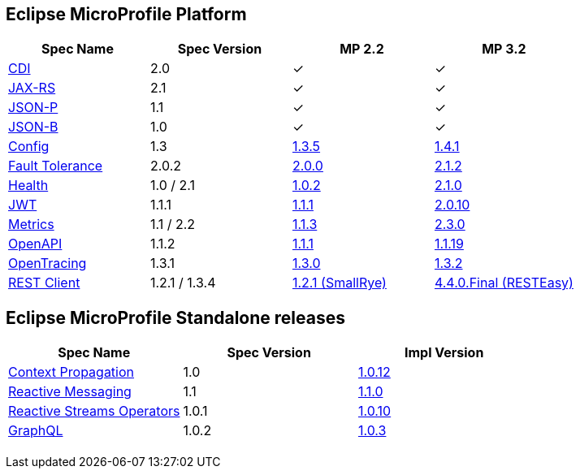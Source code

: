 :page-layout: base
== Eclipse MicroProfile Platform
|===
|Spec Name |Spec Version |MP 2.2 |MP 3.2

|http://cdi-spec.org/[CDI]
|2.0
|&#10003;
|&#10003;

|https://github.com/jax-rs[JAX-RS]
|2.1
|&#10003;
|&#10003;

|https://javaee.github.io/jsonp/[JSON-P]
|1.1
|&#10003;
|&#10003;

|http://json-b.net/[JSON-B]
|1.0
|&#10003;
|&#10003;

|https://github.com/smallrye/smallrye-config[Config]
|1.3
|https://repo1.maven.org/maven2/io/smallrye/smallrye-config/1.3.5/smallrye-config-1.3.5.jar[1.3.5]
|https://repo1.maven.org/maven2/io/smallrye/smallrye-config/1.4.1/smallrye-config-1.4.1.jar[1.4.1]

|https://github.com/smallrye/smallrye-fault-tolerance[Fault Tolerance]
|2.0.2
|https://repo1.maven.org/maven2/io/smallrye/smallrye-fault-tolerance/2.0.0/smallrye-fault-tolerance-2.0.0.jar[2.0.0]
|https://repo1.maven.org/maven2/io/smallrye/smallrye-fault-tolerance/2.1.2/smallrye-fault-tolerance-2.1.2.jar[2.1.2]

|https://github.com/smallrye/smallrye-health[Health]
|1.0 / 2.1
|https://repo1.maven.org/maven2/io/smallrye/smallrye-health/1.0.2/smallrye-health-1.0.2.jar[1.0.2]
|https://repo1.maven.org/maven2/io/smallrye/smallrye-health/2.1.0/smallrye-health-2.1.0.jar[2.1.0]

|https://github.com/smallrye/smallrye-jwt[JWT]
|1.1.1
|https://repo1.maven.org/maven2/io/smallrye/smallrye-jwt/1.1.1/smallrye-jwt-1.1.1.jar[1.1.1]
|https://repo1.maven.org/maven2/io/smallrye/smallrye-jwt/2.0.10/smallrye-jwt-2.0.10.jar[2.0.10]

|https://github.com/smallrye/smallrye-metrics[Metrics]
|1.1 / 2.2
|https://repo1.maven.org/maven2/io/smallrye/smallrye-metrics/1.1.3/smallrye-metrics-1.1.3.jar[1.1.3]
|https://repo1.maven.org/maven2/io/smallrye/smallrye-metrics/2.3.0/smallrye-metrics-2.3.0.jar[2.3.0]

|https://github.com/smallrye/smallrye-open-api[OpenAPI]
|1.1.2
|https://repo1.maven.org/maven2/io/smallrye/smallrye-open-api/1.1.1/smallrye-open-api-1.1.1.jar[1.1.1]
|https://repo1.maven.org/maven2/io/smallrye/smallrye-open-api/1.1.19/smallrye-open-api-1.1.19.jar[1.1.19]

|https://github.com/smallrye/smallrye-opentracing[OpenTracing]
|1.3.1
|https://repo1.maven.org/maven2/io/smallrye/smallrye-opentracing/1.3.0/smallrye-opentracing-1.3.0.jar[1.3.0]
|https://repo1.maven.org/maven2/io/smallrye/smallrye-opentracing/1.3.2/smallrye-opentracing-1.3.2.jar[1.3.2]

|https://github.com/resteasy/Resteasy/tree/master/resteasy-client-microprofile[REST Client]
|1.2.1 / 1.3.4
|https://repo1.maven.org/maven2/io/smallrye/smallrye-rest-client/1.2.1/smallrye-rest-client-1.2.1.jar[1.2.1 (SmallRye)]
|https://repo1.maven.org/maven2/org/jboss/resteasy/resteasy-client-microprofile/4.4.0.Final/resteasy-client-microprofile-4.4.0.Final.jar[4.4.0.Final (RESTEasy)]
|===

[%hardbreaks]

== Eclipse MicroProfile Standalone releases

|===
|Spec Name |Spec Version |Impl Version

|https://github.com/smallrye/smallrye-context-propagation[Context Propagation]
|1.0
|https://repo1.maven.org/maven2/io/smallrye/smallrye-context-propagation/1.0.12/smallrye-context-propagation-1.0.12.jar[1.0.12]

|https://github.com/smallrye/smallrye-reactive-messaging[Reactive Messaging]
|1.1
|https://repo1.maven.org/maven2/io/smallrye/reactive/smallrye-reactive-messaging-provider/1.1.0/smallrye-reactive-messaging-provider-1.1.0.jar[1.1.0]

|https://github.com/smallrye/smallrye-reactive-streams-operators[Reactive Streams Operators]
|1.0.1
|https://repo1.maven.org/maven2/io/smallrye/reactive/smallrye-reactive-streams-operators/1.0.10/smallrye-reactive-streams-operators-1.0.10.jar[1.0.10]

|https://github.com/smallrye/smallrye-graphql[GraphQL]
|1.0.2
|https://repo1.maven.org/maven2/io/smallrye/smallrye-graphql/1.0.3/smallrye-graphql-1.0.3.jar[1.0.3]

|===

++++
<br/>
++++

